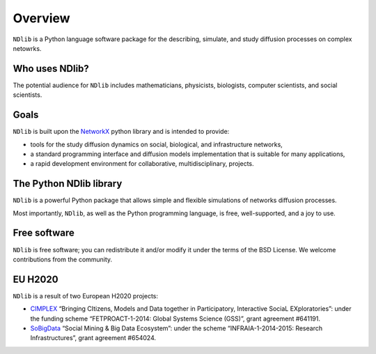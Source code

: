 ********
Overview
********

``NDlib`` is a Python language software package for the describing, simulate, and study diffusion processes on complex netowrks.

---------------
Who uses NDlib?
---------------

The potential audience for ``NDlib`` includes mathematicians, physicists, biologists, computer scientists, and social scientists. 

-----
Goals
-----

``NDlib`` is built upon the NetworkX_ python library and is intended to provide:

- tools for the study diffusion dynamics on social, biological, and infrastructure networks,
- a standard programming interface and diffusion models implementation that is suitable for many applications,
- a rapid development environment for collaborative, multidisciplinary, projects.

------------------------
The Python NDlib library
------------------------

``NDlib`` is a powerful Python package that allows simple and flexible simulations of networks diffusion processes.

Most importantly, ``NDlib``, as well as the Python programming language, is free, well-supported, and a joy to use.

-------------
Free software
-------------

``NDlib`` is free software; you can redistribute it and/or modify it under the terms of the BSD License.
We welcome contributions from the community.

--------
EU H2020
--------

``NDlib`` is a result of two European H2020 projects:

- CIMPLEX_ “Bringing CItizens, Models and Data together in Participatory, Interactive SociaL EXploratories”: under the funding scheme “FETPROACT-1-2014: Global Systems Science (GSS)”, grant agreement #641191.
- SoBigData_ “Social Mining & Big Data Ecosystem”: under the scheme “INFRAIA-1-2014-2015: Research Infrastructures”, grant agreement #654024.

.. _NetworkX: https://networkx.github.io
.. _CIMPLEX: https://www.cimplex-project.eu
.. _SoBigData: http://www.sobigdata.eu